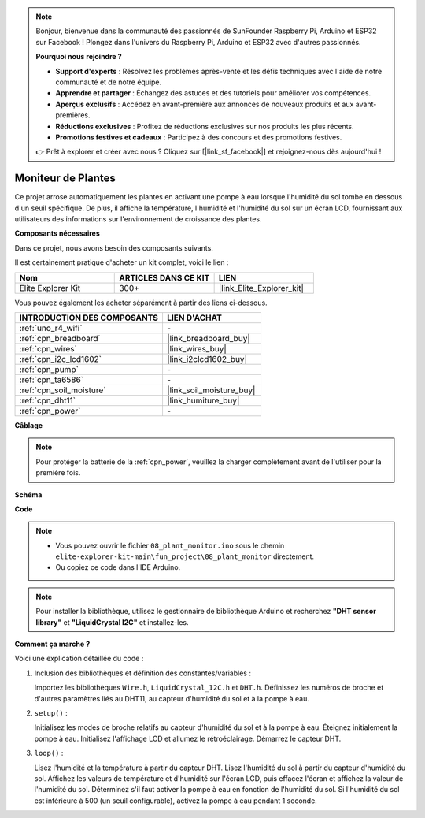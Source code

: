 .. note::

    Bonjour, bienvenue dans la communauté des passionnés de SunFounder Raspberry Pi, Arduino et ESP32 sur Facebook ! Plongez dans l'univers du Raspberry Pi, Arduino et ESP32 avec d'autres passionnés.

    **Pourquoi nous rejoindre ?**

    - **Support d'experts** : Résolvez les problèmes après-vente et les défis techniques avec l'aide de notre communauté et de notre équipe.
    - **Apprendre et partager** : Échangez des astuces et des tutoriels pour améliorer vos compétences.
    - **Aperçus exclusifs** : Accédez en avant-première aux annonces de nouveaux produits et aux avant-premières.
    - **Réductions exclusives** : Profitez de réductions exclusives sur nos produits les plus récents.
    - **Promotions festives et cadeaux** : Participez à des concours et des promotions festives.

    👉 Prêt à explorer et créer avec nous ? Cliquez sur [|link_sf_facebook|] et rejoignez-nous dès aujourd'hui !

.. _fun_plant_monitor:

Moniteur de Plantes
============================

.. raw:: html

   <video loop autoplay muted style = "max-width:100%">
      <source src="../_static/videos/fun_projects/08_fun_plant_monitor.mp4"  type="video/mp4">
      Votre navigateur ne supporte pas la balise vidéo.
   </video>

Ce projet arrose automatiquement les plantes en activant une pompe à eau lorsque l'humidité du sol tombe en dessous d'un seuil spécifique.
De plus, il affiche la température, l'humidité et l'humidité du sol sur un écran LCD, fournissant aux utilisateurs des informations sur l'environnement de croissance des plantes.

**Composants nécessaires**

Dans ce projet, nous avons besoin des composants suivants.

Il est certainement pratique d'acheter un kit complet, voici le lien :

.. list-table::
    :widths: 20 20 20
    :header-rows: 1

    *   - Nom	
        - ARTICLES DANS CE KIT
        - LIEN
    *   - Elite Explorer Kit
        - 300+
        - |link_Elite_Explorer_kit|

Vous pouvez également les acheter séparément à partir des liens ci-dessous.

.. list-table::
    :widths: 30 20
    :header-rows: 1

    *   - INTRODUCTION DES COMPOSANTS
        - LIEN D'ACHAT

    *   - :ref:`uno_r4_wifi`
        - \-
    *   - :ref:`cpn_breadboard`
        - |link_breadboard_buy|
    *   - :ref:`cpn_wires`
        - |link_wires_buy|
    *   - :ref:`cpn_i2c_lcd1602`
        - |link_i2clcd1602_buy|
    *   - :ref:`cpn_pump`
        - \-
    *   - :ref:`cpn_ta6586`
        - \-
    *   - :ref:`cpn_soil_moisture`
        - |link_soil_moisture_buy|
    *   - :ref:`cpn_dht11`
        - |link_humiture_buy|
    *   - :ref:`cpn_power`
        - \-

**Câblage**

.. note::
    Pour protéger la batterie de la :ref:`cpn_power`, veuillez la charger complètement avant de l'utiliser pour la première fois.

.. image:: img/08_plant_monitor_bb.png
    :width: 100%
    :align: center

.. raw:: html

   <br/>

**Schéma**

.. image:: img/08_plant_monitor_schematic.png
   :width: 100%
   :align: center

.. raw:: html

   <br/>

**Code**

.. note::

    * Vous pouvez ouvrir le fichier ``08_plant_monitor.ino`` sous le chemin ``elite-explorer-kit-main\fun_project\08_plant_monitor`` directement.
    * Ou copiez ce code dans l'IDE Arduino.

.. note::
   Pour installer la bibliothèque, utilisez le gestionnaire de bibliothèque Arduino et recherchez **"DHT sensor library"** et **"LiquidCrystal I2C"** et installez-les.

.. raw:: html

   <iframe src=https://create.arduino.cc/editor/sunfounder01/a9d6c9c7-0d7f-4dc2-84b6-9dbda15c89ae/preview?embed style="height:510px;width:100%;margin:10px 0" frameborder=0></iframe>

**Comment ça marche ?**

Voici une explication détaillée du code :

1. Inclusion des bibliothèques et définition des constantes/variables :

   Importez les bibliothèques ``Wire.h``, ``LiquidCrystal_I2C.h`` et ``DHT.h``.
   Définissez les numéros de broche et d'autres paramètres liés au DHT11, au capteur d'humidité du sol et à la pompe à eau.


2. ``setup()`` :

   Initialisez les modes de broche relatifs au capteur d'humidité du sol et à la pompe à eau.
   Éteignez initialement la pompe à eau.
   Initialisez l'affichage LCD et allumez le rétroéclairage.
   Démarrez le capteur DHT.

3. ``loop()`` :

   Lisez l'humidité et la température à partir du capteur DHT.
   Lisez l'humidité du sol à partir du capteur d'humidité du sol.
   Affichez les valeurs de température et d'humidité sur l'écran LCD, puis effacez l'écran et affichez la valeur de l'humidité du sol.
   Déterminez s'il faut activer la pompe à eau en fonction de l'humidité du sol. Si l'humidité du sol est inférieure à 500 (un seuil configurable), activez la pompe à eau pendant 1 seconde.

